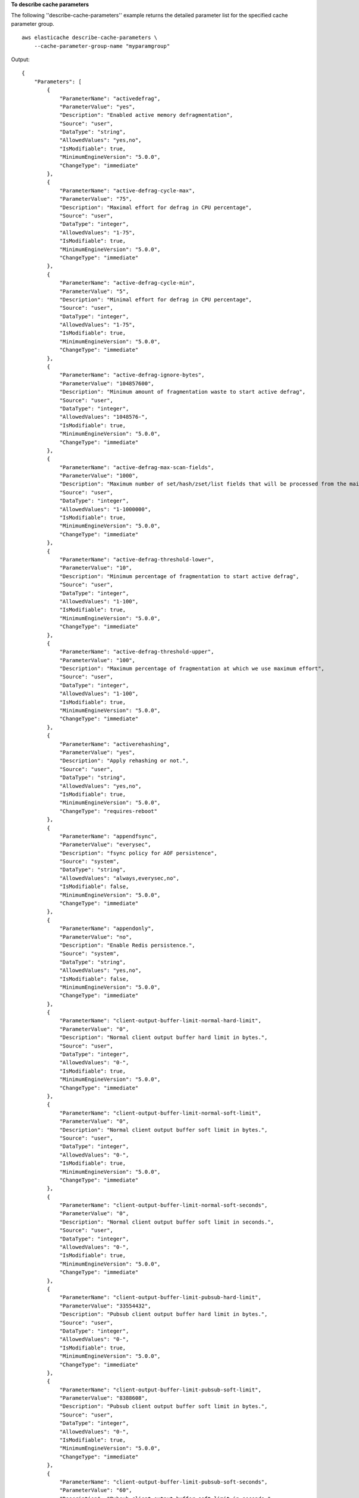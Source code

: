 **To describe cache parameters**

The following ''describe-cache-parameters'' example returns the detailed parameter list for the specified cache parameter group. ::

    aws elasticache describe-cache-parameters \
        --cache-parameter-group-name "myparamgroup"

Output::

    {
        "Parameters": [
            {
                "ParameterName": "activedefrag",
                "ParameterValue": "yes",
                "Description": "Enabled active memory defragmentation",
                "Source": "user",
                "DataType": "string",
                "AllowedValues": "yes,no",
                "IsModifiable": true,
                "MinimumEngineVersion": "5.0.0",
                "ChangeType": "immediate"
            },
            {
                "ParameterName": "active-defrag-cycle-max",
                "ParameterValue": "75",
                "Description": "Maximal effort for defrag in CPU percentage",
                "Source": "user",
                "DataType": "integer",
                "AllowedValues": "1-75",
                "IsModifiable": true,
                "MinimumEngineVersion": "5.0.0",
                "ChangeType": "immediate"
            },
            {
                "ParameterName": "active-defrag-cycle-min",
                "ParameterValue": "5",
                "Description": "Minimal effort for defrag in CPU percentage",
                "Source": "user",
                "DataType": "integer",
                "AllowedValues": "1-75",
                "IsModifiable": true,
                "MinimumEngineVersion": "5.0.0",
                "ChangeType": "immediate"
            },
            {
                "ParameterName": "active-defrag-ignore-bytes",
                "ParameterValue": "104857600",
                "Description": "Minimum amount of fragmentation waste to start active defrag",
                "Source": "user",
                "DataType": "integer",
                "AllowedValues": "1048576-",
                "IsModifiable": true,
                "MinimumEngineVersion": "5.0.0",
                "ChangeType": "immediate"
            },
            {
                "ParameterName": "active-defrag-max-scan-fields",
                "ParameterValue": "1000",
                "Description": "Maximum number of set/hash/zset/list fields that will be processed from the main dictionary scan",
                "Source": "user",
                "DataType": "integer",
                "AllowedValues": "1-1000000",
                "IsModifiable": true,
                "MinimumEngineVersion": "5.0.0",
                "ChangeType": "immediate"
            },
            {
                "ParameterName": "active-defrag-threshold-lower",
                "ParameterValue": "10",
                "Description": "Minimum percentage of fragmentation to start active defrag",
                "Source": "user",
                "DataType": "integer",
                "AllowedValues": "1-100",
                "IsModifiable": true,
                "MinimumEngineVersion": "5.0.0",
                "ChangeType": "immediate"
            },
            {
                "ParameterName": "active-defrag-threshold-upper",
                "ParameterValue": "100",
                "Description": "Maximum percentage of fragmentation at which we use maximum effort",
                "Source": "user",
                "DataType": "integer",
                "AllowedValues": "1-100",
                "IsModifiable": true,
                "MinimumEngineVersion": "5.0.0",
                "ChangeType": "immediate"
            },
            {
                "ParameterName": "activerehashing",
                "ParameterValue": "yes",
                "Description": "Apply rehashing or not.",
                "Source": "user",
                "DataType": "string",
                "AllowedValues": "yes,no",
                "IsModifiable": true,
                "MinimumEngineVersion": "5.0.0",
                "ChangeType": "requires-reboot"
            },
            {
                "ParameterName": "appendfsync",
                "ParameterValue": "everysec",
                "Description": "fsync policy for AOF persistence",
                "Source": "system",
                "DataType": "string",
                "AllowedValues": "always,everysec,no",
                "IsModifiable": false,
                "MinimumEngineVersion": "5.0.0",
                "ChangeType": "immediate"
            },
            {
                "ParameterName": "appendonly",
                "ParameterValue": "no",
                "Description": "Enable Redis persistence.",
                "Source": "system",
                "DataType": "string",
                "AllowedValues": "yes,no",
                "IsModifiable": false,
                "MinimumEngineVersion": "5.0.0",
                "ChangeType": "immediate"
            },
            {
                "ParameterName": "client-output-buffer-limit-normal-hard-limit",
                "ParameterValue": "0",
                "Description": "Normal client output buffer hard limit in bytes.",
                "Source": "user",
                "DataType": "integer",
                "AllowedValues": "0-",
                "IsModifiable": true,
                "MinimumEngineVersion": "5.0.0",
                "ChangeType": "immediate"
            },
            {
                "ParameterName": "client-output-buffer-limit-normal-soft-limit",
                "ParameterValue": "0",
                "Description": "Normal client output buffer soft limit in bytes.",
                "Source": "user",
                "DataType": "integer",
                "AllowedValues": "0-",
                "IsModifiable": true,
                "MinimumEngineVersion": "5.0.0",
                "ChangeType": "immediate"
            },
            {
                "ParameterName": "client-output-buffer-limit-normal-soft-seconds",
                "ParameterValue": "0",
                "Description": "Normal client output buffer soft limit in seconds.",
                "Source": "user",
                "DataType": "integer",
                "AllowedValues": "0-",
                "IsModifiable": true,
                "MinimumEngineVersion": "5.0.0",
                "ChangeType": "immediate"
            },
            {
                "ParameterName": "client-output-buffer-limit-pubsub-hard-limit",
                "ParameterValue": "33554432",
                "Description": "Pubsub client output buffer hard limit in bytes.",
                "Source": "user",
                "DataType": "integer",
                "AllowedValues": "0-",
                "IsModifiable": true,
                "MinimumEngineVersion": "5.0.0",
                "ChangeType": "immediate"
            },
            {
                "ParameterName": "client-output-buffer-limit-pubsub-soft-limit",
                "ParameterValue": "8388608",
                "Description": "Pubsub client output buffer soft limit in bytes.",
                "Source": "user",
                "DataType": "integer",
                "AllowedValues": "0-",
                "IsModifiable": true,
                "MinimumEngineVersion": "5.0.0",
                "ChangeType": "immediate"
            },
            {
                "ParameterName": "client-output-buffer-limit-pubsub-soft-seconds",
                "ParameterValue": "60",
                "Description": "Pubsub client output buffer soft limit in seconds.",
                "Source": "user",
                "DataType": "integer",
                "AllowedValues": "0-",
                "IsModifiable": true,
                "MinimumEngineVersion": "5.0.0",
                "ChangeType": "immediate"
            },
            {
                "ParameterName": "client-output-buffer-limit-replica-soft-seconds",
                "ParameterValue": "60",
                "Description": "Replica client output buffer soft limit in seconds.",
                "Source": "system",
                "DataType": "integer",
                "AllowedValues": "0-",
                "IsModifiable": false,
                "MinimumEngineVersion": "5.0.0",
                "ChangeType": "immediate"
            },
            {
                "ParameterName": "client-query-buffer-limit",
                "ParameterValue": "1073741824",
                "Description": "Max size of a single client query buffer",
                "Source": "user",
                "DataType": "integer",
                "AllowedValues": "1048576-1073741824",
                "IsModifiable": true,
                "MinimumEngineVersion": "5.0.0",
                "ChangeType": "immediate"
            },
            {
                "ParameterName": "close-on-replica-write",
                "ParameterValue": "yes",
                "Description": "If enabled, clients who attempt to write to a read-only replica will be disconnected. Applicable to 2.8.23 and higher.",
                "Source": "user",
                "DataType": "string",
                "AllowedValues": "yes,no",
                "IsModifiable": true,
                "MinimumEngineVersion": "5.0.0",
                "ChangeType": "immediate"
            },
            {
                "ParameterName": "cluster-enabled",
                "ParameterValue": "no",
                "Description": "Enable cluster mode",
                "Source": "user",
                "DataType": "string",
                "AllowedValues": "yes,no",
                "IsModifiable": true,
                "MinimumEngineVersion": "5.0.0",
                "ChangeType": "requires-reboot"
            },
            {
                "ParameterName": "cluster-require-full-coverage",
                "ParameterValue": "no",
                "Description": "Whether cluster becomes unavailable if one or more slots are not covered",
                "Source": "user",
                "DataType": "string",
                "AllowedValues": "yes,no",
                "IsModifiable": true,
                "MinimumEngineVersion": "5.0.0",
                "ChangeType": "immediate"
            },
            {
                "ParameterName": "databases",
                "ParameterValue": "16",
                "Description": "Set the number of databases.",
                "Source": "user",
                "DataType": "integer",
                "AllowedValues": "1-1200000",
                "IsModifiable": true,
                "MinimumEngineVersion": "5.0.0",
                "ChangeType": "requires-reboot"
            },
            {
                "ParameterName": "hash-max-ziplist-entries",
                "ParameterValue": "512",
                "Description": "The maximum number of hash entries in order for the dataset to be compressed.",
                "Source": "user",
                "DataType": "integer",
                "AllowedValues": "0-",
                "IsModifiable": true,
                "MinimumEngineVersion": "5.0.0",
                "ChangeType": "immediate"
            },
            {
                "ParameterName": "hash-max-ziplist-value",
                "ParameterValue": "64",
                "Description": "The threshold of biggest hash entries in order for the dataset to be compressed.",
                "Source": "user",
                "DataType": "integer",
                "AllowedValues": "0-",
                "IsModifiable": true,
                "MinimumEngineVersion": "5.0.0",
                "ChangeType": "immediate"
            },
            {
                "ParameterName": "hll-sparse-max-bytes",
                "ParameterValue": "3000",
                "Description": "HyperLogLog sparse representation bytes limit",
                "Source": "user",
                "DataType": "integer",
                "AllowedValues": "1-16000",
                "IsModifiable": true,
                "MinimumEngineVersion": "5.0.0",
                "ChangeType": "immediate"
            },
            {
                "ParameterName": "lazyfree-lazy-eviction",
                "ParameterValue": "no",
                "Description": "Perform an asynchronous delete on evictions",
                "Source": "user",
                "DataType": "string",
                "AllowedValues": "yes,no",
                "IsModifiable": true,
                "MinimumEngineVersion": "5.0.0",
                "ChangeType": "immediate"
            },
            {
                "ParameterName": "lazyfree-lazy-expire",
                "ParameterValue": "no",
                "Description": "Perform an asynchronous delete on expired keys",
                "Source": "user",
                "DataType": "string",
                "AllowedValues": "yes,no",
                "IsModifiable": true,
                "MinimumEngineVersion": "5.0.0",
                "ChangeType": "immediate"
            },
            {
                "ParameterName": "lazyfree-lazy-server-del",
                "ParameterValue": "no",
                "Description": "Perform an asynchronous delete on key updates",
                "Source": "user",
                "DataType": "string",
                "AllowedValues": "yes,no",
                "IsModifiable": true,
                "MinimumEngineVersion": "5.0.0",
                "ChangeType": "immediate"
            },
            {
                "ParameterName": "lfu-decay-time",
                "ParameterValue": "1",
                "Description": "The amount of time in minutes to decrement the key counter for LFU eviction policy",
                "Source": "user",
                "DataType": "integer",
                "AllowedValues": "0-",
                "IsModifiable": true,
                "MinimumEngineVersion": "5.0.0",
                "ChangeType": "immediate"
            },
            {
                "ParameterName": "lfu-log-factor",
                "ParameterValue": "10",
                "Description": "The log factor for incrementing key counter for LFU eviction policy",
                "Source": "user",
                "DataType": "integer",
                "AllowedValues": "1-",
                "IsModifiable": true,
                "MinimumEngineVersion": "5.0.0",
                "ChangeType": "immediate"
            },
            {
                "ParameterName": "list-compress-depth",
                "ParameterValue": "0",
                "Description": "Number of quicklist ziplist nodes from each side of the list to exclude from compression. The head and tail of the list are always uncompressed for fast push/pop operations",
                "Source": "user",
                "DataType": "integer",
                "AllowedValues": "0-",
                "IsModifiable": true,
                "MinimumEngineVersion": "5.0.0",
                "ChangeType": "immediate"
            },
            {
                "ParameterName": "list-max-ziplist-size",
                "ParameterValue": "-2",
                "Description": "The number of entries allowed per internal list node can be specified as a fixed maximum size or a maximum number of elements",
                "Source": "system",
                "DataType": "integer",
                "AllowedValues": "-5,-4,-3,-2,-1,1-",
                "IsModifiable": false,
                "MinimumEngineVersion": "5.0.0",
                "ChangeType": "immediate"
            },
            {
                "ParameterName": "lua-replicate-commands",
                "ParameterValue": "yes",
                "Description": "Always enable Lua effect replication or not",
                "Source": "user",
                "DataType": "string",
                "AllowedValues": "yes,no",
                "IsModifiable": true,
                "MinimumEngineVersion": "5.0.0",
                "ChangeType": "immediate"
            },
            {
                "ParameterName": "lua-time-limit",
                "ParameterValue": "5000",
                "Description": "Max execution time of a Lua script in milliseconds. 0 for unlimited execution without warnings.",
                "Source": "system",
                "DataType": "integer",
                "AllowedValues": "5000",
                "IsModifiable": false,
                "MinimumEngineVersion": "5.0.0",
                "ChangeType": "immediate"
            },
            {
                "ParameterName": "maxclients",
                "ParameterValue": "65000",
                "Description": "The maximum number of Redis clients.",
                "Source": "system",
                "DataType": "integer",
                "AllowedValues": "1-65000",
                "IsModifiable": false,
                "MinimumEngineVersion": "5.0.0",
                "ChangeType": "requires-reboot"
            },
            {
                "ParameterName": "maxmemory-policy",
                "ParameterValue": "volatile-lru",
                "Description": "Max memory policy.",
                "Source": "user",
                "DataType": "string",
                "AllowedValues": "volatile-lru,allkeys-lru,volatile-lfu,allkeys-lfu,volatile-random,allkeys-random,volatile-ttl,noeviction",
                "IsModifiable": true,
                "MinimumEngineVersion": "5.0.0",
                "ChangeType": "immediate"
            },
            {
                "ParameterName": "maxmemory-samples",
                "ParameterValue": "3",
                "Description": "Max memory samples.",
                "Source": "user",
                "DataType": "integer",
                "AllowedValues": "1-",
                "IsModifiable": true,
                "MinimumEngineVersion": "5.0.0",
                "ChangeType": "immediate"
            },
            {
                "ParameterName": "min-replicas-max-lag",
                "ParameterValue": "10",
                "Description": "The maximum amount of replica lag in seconds beyond which the master would stop taking writes. A value of 0 means the master always takes writes.",
                "Source": "user",
                "DataType": "integer",
                "AllowedValues": "0-",
                "IsModifiable": true,
                "MinimumEngineVersion": "5.0.0",
                "ChangeType": "immediate"
            },
            {
                "ParameterName": "min-replicas-to-write",
                "ParameterValue": "0",
                "Description": "The minimum number of replicas that must be present with lag no greater than min-replicas-max-lag for master to take writes. Setting this to 0 means the master always takes writes.",
                "Source": "user",
                "DataType": "integer",
                "AllowedValues": "0-",
                "IsModifiable": true,
                "MinimumEngineVersion": "5.0.0",
                "ChangeType": "immediate"
            },
            {
                "ParameterName": "notify-keyspace-events",
                "Description": "The keyspace events for Redis to notify Pub/Sub clients about. By default all notifications are disabled",
                "Source": "user",
                "DataType": "string",
                "IsModifiable": true,
                "MinimumEngineVersion": "5.0.0",
                "ChangeType": "immediate"
            },
            {
                "ParameterName": "proto-max-bulk-len",
                "ParameterValue": "536870912",
                "Description": "Max size of a single element request",
                "Source": "user",
                "DataType": "integer",
                "AllowedValues": "1048576-536870912",
                "IsModifiable": true,
                "MinimumEngineVersion": "5.0.0",
                "ChangeType": "immediate"
            },
            {
                "ParameterName": "rename-commands",
                "ParameterValue": "",
                "Description": "Redis commands that can be dynamically renamed by the customer",
                "Source": "user",
                "DataType": "string",
                "AllowedValues": "APPEND,BITCOUNT,BITFIELD,BITOP,BITPOS,BLPOP,BRPOP,BRPOPLPUSH,BZPOPMIN,BZPOPMAX,CLIENT,COMMAND,DBSIZE,DECR,DECRBY,DEL,DISCARD,DUMP,ECHO,EVAL,EVALSHA,EXEC,EXISTS,EXPIRE,EXPIREAT,FLUSHALL,FLUSHDB,GEOADD,GEOHASH,GEOPOS,GEODIST,GEORADIUS,GEORADIUSBYMEMBER,GET,GETBIT,GETRANGE,GETSET,HDEL,HEXISTS,HGET,HGETALL,HINCRBY,HINCRBYFLOAT,HKEYS,HLEN,HMGET,HMSET,HSET,HSETNX,HSTRLEN,HVALS,INCR,INCRBY,INCRBYFLOAT,INFO,KEYS,LASTSAVE,LINDEX,LINSERT,LLEN,LPOP,LPUSH,LPUSHX,LRANGE,LREM,LSET,LTRIM,MEMORY,MGET,MONITOR,MOVE,MSET,MSETNX,MULTI,OBJECT,PERSIST,PEXPIRE,PEXPIREAT,PFADD,PFCOUNT,PFMERGE,PING,PSETEX,PSUBSCRIBE,PUBSUB,PTTL,PUBLISH,PUNSUBSCRIBE,RANDOMKEY,READONLY,READWRITE,RENAME,RENAMENX,RESTORE,ROLE,RPOP,RPOPLPUSH,RPUSH,RPUSHX,SADD,SCARD,SCRIPT,SDIFF,SDIFFSTORE,SELECT,SET,SETBIT,SETEX,SETNX,SETRANGE,SINTER,SINTERSTORE,SISMEMBER,SLOWLOG,SMEMBERS,SMOVE,SORT,SPOP,SRANDMEMBER,SREM,STRLEN,SUBSCRIBE,SUNION,SUNIONSTORE,SWAPDB,TIME,TOUCH,TTL,TYPE,UNSUBSCRIBE,UNLINK,UNWATCH,WAIT,WATCH,ZADD,ZCARD,ZCOUNT,ZINCRBY,ZINTERSTORE,ZLEXCOUNT,ZPOPMAX,ZPOPMIN,ZRANGE,ZRANGEBYLEX,ZREVRANGEBYLEX,ZRANGEBYSCORE,ZRANK,ZREM,ZREMRANGEBYLEX,ZREMRANGEBYRANK,ZREMRANGEBYSCORE,ZREVRANGE,ZREVRANGEBYSCORE,ZREVRANK,ZSCORE,ZUNIONSTORE,SCAN,SSCAN,HSCAN,ZSCAN,XINFO,XADD,XTRIM,XDEL,XRANGE,XREVRANGE,XLEN,XREAD,XGROUP,XREADGROUP,XACK,XCLAIM,XPENDING,GEORADIUS_RO,GEORADIUSBYMEMBER_RO,LOLWUT,XSETID,SUBSTR",
                "IsModifiable": true,
                "MinimumEngineVersion": "5.0.3",
                "ChangeType": "immediate"
            },
            {
                "ParameterName": "repl-backlog-size",
                "ParameterValue": "1048576",
                "Description": "The replication backlog size in bytes for PSYNC. This is the size of the buffer which accumulates slave data when slave is disconnected for some time, so that when slave reconnects again, only transfer the portion of data which the slave missed. Minimum value is 16K.",
                "Source": "user",
                "DataType": "integer",
                "AllowedValues": "16384-",
                "IsModifiable": true,
                "MinimumEngineVersion": "5.0.0",
                "ChangeType": "immediate"
            },
            {
                "ParameterName": "repl-backlog-ttl",
                "ParameterValue": "3600",
                "Description": "The amount of time in seconds after the master no longer have any slaves connected for the master to free the replication backlog. A value of 0 means to never release the backlog.",
                "Source": "user",
                "DataType": "integer",
                "AllowedValues": "0-",
                "IsModifiable": true,
                "MinimumEngineVersion": "5.0.0",
                "ChangeType": "immediate"
            },
            {
                "ParameterName": "replica-allow-chaining",
                "ParameterValue": "no",
                "Description": "Configures if chaining of replicas is allowed",
                "Source": "system",
                "DataType": "string",
                "AllowedValues": "yes,no",
                "IsModifiable": false,
                "MinimumEngineVersion": "5.0.0",
                "ChangeType": "immediate"
            },
            {
                "ParameterName": "replica-ignore-maxmemory",
                "ParameterValue": "yes",
                "Description": "Determines if replica ignores maxmemory setting by not evicting items independent from the master",
                "Source": "system",
                "DataType": "string",
                "AllowedValues": "yes,no",
                "IsModifiable": false,
                "MinimumEngineVersion": "5.0.0",
                "ChangeType": "immediate"
            },
            {
                "ParameterName": "replica-lazy-flush",
                "ParameterValue": "no",
                "Description": "Perform an asynchronous flushDB during replica sync",
                "Source": "system",
                "DataType": "string",
                "AllowedValues": "yes,no",
                "IsModifiable": false,
                "MinimumEngineVersion": "5.0.0",
                "ChangeType": "immediate"
            },
            {
                "ParameterName": "reserved-memory-percent",
                "ParameterValue": "25",
                "Description": "The percent of memory reserved for non-cache memory usage. You may want to increase this parameter for nodes with read replicas, AOF enabled, etc, to reduce swap usage.",
                "Source": "user",
                "DataType": "integer",
                "AllowedValues": "0-100",
                "IsModifiable": true,
                "MinimumEngineVersion": "5.0.0",
                "ChangeType": "immediate"
            },
            {
                "ParameterName": "set-max-intset-entries",
                "ParameterValue": "512",
                "Description": "The limit in the size of the set in order for the dataset to be compressed.",
                "Source": "user",
                "DataType": "integer",
                "AllowedValues": "0-",
                "IsModifiable": true,
                "MinimumEngineVersion": "5.0.0",
                "ChangeType": "immediate"
            },
            {
                "ParameterName": "slowlog-log-slower-than",
                "ParameterValue": "10000",
                "Description": "The execution time, in microseconds, to exceed in order for the command to get logged. Note that a negative number disables the slow log, while a value of zero forces the logging of every command.",
                "Source": "user",
                "DataType": "integer",
                "AllowedValues": "-",
                "IsModifiable": true,
                "MinimumEngineVersion": "5.0.0",
                "ChangeType": "immediate"
            },
            {
                "ParameterName": "slowlog-max-len",
                "ParameterValue": "128",
                "Description": "The length of the slow log. There is no limit to this length. Just be aware that it will consume memory. You can reclaim memory used by the slow log with SLOWLOG RESET.",
                "Source": "user",
                "DataType": "integer",
                "AllowedValues": "0-",
                "IsModifiable": true,
                "MinimumEngineVersion": "5.0.0",
                "ChangeType": "immediate"
            },
            {
                "ParameterName": "stream-node-max-bytes",
                "ParameterValue": "4096",
                "Description": "The maximum size of a single node in a stream in bytes",
                "Source": "user",
                "DataType": "integer",
                "AllowedValues": "0-",
                "IsModifiable": true,
                "MinimumEngineVersion": "5.0.0",
                "ChangeType": "immediate"
            },
            {
                "ParameterName": "stream-node-max-entries",
                "ParameterValue": "100",
                "Description": "The maximum number of items a single node in a stream can contain",
                "Source": "user",
                "DataType": "integer",
                "AllowedValues": "0-",
                "IsModifiable": true,
                "MinimumEngineVersion": "5.0.0",
                "ChangeType": "immediate"
            },
            {
                "ParameterName": "tcp-keepalive",
                "ParameterValue": "300",
                "Description": "If non-zero, send ACKs every given number of seconds.",
                "Source": "user",
                "DataType": "integer",
                "AllowedValues": "0-",
                "IsModifiable": true,
                "MinimumEngineVersion": "5.0.0",
                "ChangeType": "immediate"
            },
            {
                "ParameterName": "timeout",
                "ParameterValue": "0",
                "Description": "Close connection if client is idle for a given number of seconds, or never if 0.",
                "Source": "user",
                "DataType": "integer",
                "AllowedValues": "0,20-",
                "IsModifiable": true,
                "MinimumEngineVersion": "5.0.0",
                "ChangeType": "immediate"
            },
            {
                "ParameterName": "zset-max-ziplist-entries",
                "ParameterValue": "128",
                "Description": "The maximum number of sorted set entries in order for the dataset to be compressed.",
                "Source": "user",
                "DataType": "integer",
                "AllowedValues": "0-",
                "IsModifiable": true,
                "MinimumEngineVersion": "5.0.0",
                "ChangeType": "immediate"
            },
            {
                "ParameterName": "zset-max-ziplist-value",
                "ParameterValue": "64",
                "Description": "The threshold of biggest sorted set entries in order for the dataset to be compressed.",
                "Source": "user",
                "DataType": "integer",
                "AllowedValues": "0-",
                "IsModifiable": true,
                "MinimumEngineVersion": "5.0.0",
                "ChangeType": "immediate"
            }
        ]
    }

For more information, see `Parameter Management <https://docs.aws.amazon.com/AmazonElastiCache/latest/mem-ug/ParameterGroups.Management.html>`__ in the *Elasticache User Guide*.
